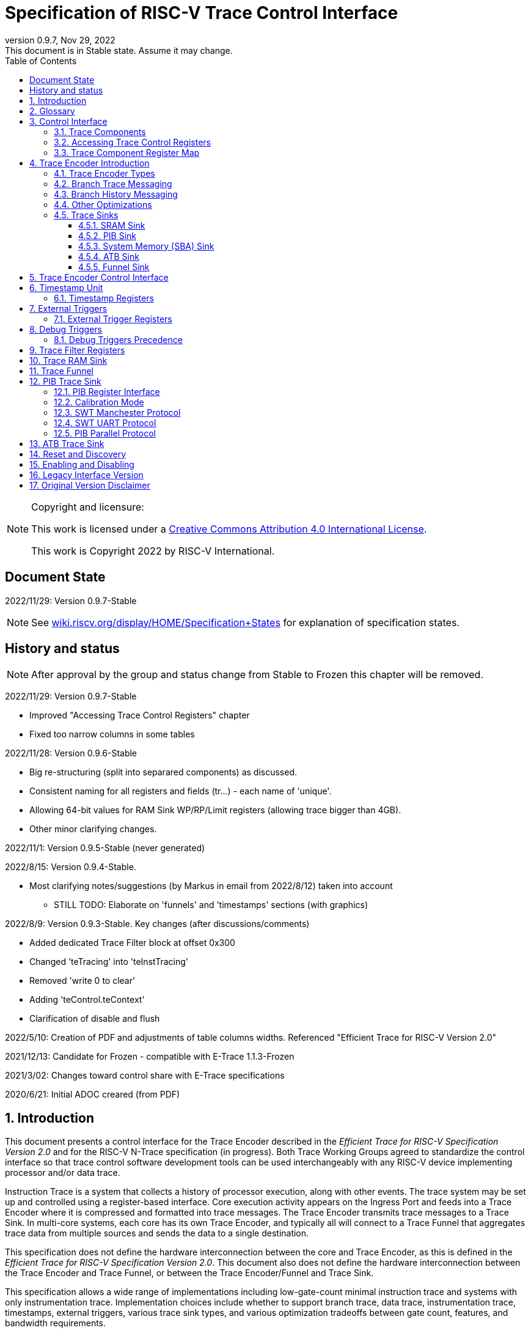 [[header]]
:company: RISC-V
:revdate:  Nov 29, 2022
:revnumber: 0.9.7
:revremark: This document is in Stable state. Assume it may change.
:url-riscv: http://riscv.org
:doctype: book
:preface-title: Preamble
:colophon:
:appendix-caption: Appendix
:title-logo-image: image:docs-resources/images/risc-v_logo.svg[pdfwidth=3.25in,align=center]
// Settings:
:experimental:
:reproducible:
:WaveDromEditorApp: wavedrom-cli
:icons: font
:lang: en
:listing-caption: Listing
:sectnums:
:sectnumlevels: 5
:toclevels: 5
:toc: left
:source-highlighter: pygments
ifdef::backend-pdf[]
:source-highlighter: coderay
endif::[]
:data-uri:
:hide-uri-scheme:
:stem: latexmath
:footnote:
:xrefstyle: short 

= Specification of RISC-V Trace Control Interface

// table of contents
toc::[]

[NOTE]
.Copyright and licensure:
====
This work is licensed under a
link:http://creativecommons.org/licenses/by/4.0/[Creative Commons Attribution 4.0 International License].

This work is Copyright 2022 by RISC-V International.
==== 

[preface]
== Document State

2022/11/29: Version 0.9.7-Stable

NOTE: See https://wiki.riscv.org/display/HOME/Specification+States for explanation of specification states.

[preface]
== History and status

NOTE: After approval by the group and status change from Stable to Frozen this chapter will be removed.

2022/11/29: Version 0.9.7-Stable

* Improved "Accessing Trace Control Registers" chapter
* Fixed too narrow columns in some tables

2022/11/28: Version 0.9.6-Stable

* Big re-structuring (split into separared components) as discussed.
* Consistent naming for all registers and fields (tr...) - each name of 'unique'.
* Allowing 64-bit values for RAM Sink WP/RP/Limit registers (allowing trace bigger than 4GB).
* Other minor clarifying changes.

2022/11/1: Version 0.9.5-Stable (never generated)

2022/8/15: Version 0.9.4-Stable.

* Most clarifying notes/suggestions (by Markus in email from 2022/8/12) taken into account

** STILL TODO: Elaborate on 'funnels' and 'timestamps' sections (with graphics)

2022/8/9: Version 0.9.3-Stable. Key changes (after discussions/comments)

* Added dedicated Trace Filter block at offset 0x300
* Changed 'teTracing' into 'teInstTracing'
* Removed 'write 0 to clear'
* Adding 'teControl.teContext'
* Clarification of disable and flush

2022/5/10: Creation of PDF and adjustments of table columns widths. Referenced "Efficient Trace for RISC-V Version 2.0" 

2021/12/13: Candidate for Frozen - compatible with E-Trace 1.1.3-Frozen

2021/3/02: Changes toward control share with E-Trace specifications

2020/6/21: Initial ADOC creared (from PDF)

== Introduction

This document presents a control interface for the Trace Encoder described in the _Efficient Trace for RISC-V Specification Version 2.0_ and for the RISC-V N-Trace specification (in progress). Both Trace Working Groups agreed to standardize the control interface so that trace control software development tools can be used interchangeably with any RISC-V device implementing processor and/or data trace.

Instruction Trace is a system that collects a history of processor execution, along with other events. The trace system may be set up and controlled using a register-based interface. Core execution activity appears on the Ingress Port and feeds into a Trace Encoder where it is compressed and formatted into trace messages. The Trace Encoder transmits trace messages to a Trace Sink. In multi-core systems, each core has its own Trace Encoder, and typically all will connect to a Trace Funnel that aggregates trace data from multiple sources and sends the data to a single destination.

This specification does not define the hardware interconnection between the core and Trace Encoder, as this is defined in the _Efficient Trace for RISC-V Specification Version 2.0_. This document also does not define the hardware interconnection between the Trace Encoder and Trace Funnel, or between the Trace Encoder/Funnel and Trace Sink.

This specification allows a wide range of implementations including low-gate-count minimal instruction trace and systems with only instrumentation trace. Implementation choices include whether to support branch trace, data trace, instrumentation trace, timestamps, external triggers, various trace sink types, and various optimization tradeoffs between gate count, features, and bandwidth requirements.

== Glossary

*Trace Encoder* - Hardware module that accepts execution information from a core and generates a stream of trace messages/packets.

*Trace Message/Packet* - Depending on protocol different names can be used, but it means the same. It is considered as continous sequence of (usully bytes) describing program and/or data flow.

*Trace Funnel* - Hardware module that combines trace streams from multiple Trace Encoders into a single output stream.

*Trace Sink* - Hardware module that accepts a stream of trace messages and records them in memory or forwards them onward in some format.

*Trace Decoder* - Software program that takes a recorded trace (from Trace Sink) and produces readable execution history.

*WARL* - Write any, read legal. If a non-legal value is written, the writen value must be ignored and register will keep previous, legal value. Used by debugger to determine system capabilities. See Discovery chapter.

*ATB* - Advanced Trace Bus, a protocol described in ARM document IHI0032B.

*PIB* - Pin Interface Block, a parallel or serial off-chip trace port feeding into a trace probe.

== Control Interface

The Trace Control interface consists of a set of 32-bit registers. The control interface can be used to set up and control a trace session, retrieve collected trace, and control any trace system components.

=== Trace Components

This specification defines the following trace components:

//[cols="15%,15%,10%,~",options="header",]
[%autowidth,cols="1,2,3,10"]
|===
|*Component Name* |*Component Type (value=symbol)*|*Base Address (symbol)* |*Description*
|Trace Encoder |0x1=TRCOMP_ENCODER|trBaseEncoder|Accepts execution information from a core (via Trace Ingress Port) and generates a stream of trace messages/packets.
|Trace Funnel |0x8=TRCOMP_FUNNEL|trBaseFunnel|Acccepts several trace message/packet streams and  merges them into single stream of messages/packes.
|Trace RAM Sink |0x9=TRCOMP_RAMSINK|trBaseRamSink|Accepts trace messages/packets and stores them into memory buffer (either dedicated SRAM or System Bus).
|Trace PIB Sink |0xA=TRCOMP_PIBSINK|trBasePibSink|Accepts trace messages/packets and sends them via set of pins (parallel or serial).
|Trace ATB Sink |0xB=TRCOMP_PIBSINK|trBaseAtbSink|Accepts trace messages/packets and sends them to ATB bus in a system.
|===

NOTE: This specification is NOT addressing discovery of base addresses of trace components. These base addresses (trBase... symbols in above table) must be specified as part of trace tool configuration. Connections between different trace components must be also defined. Future version of this specification may allow single base address to be sufficient to access all components in the system.

Each Trace Component is controlled by set of 32-bit registers occupying up to a 4K-byte space. Base address of each trace component must be aligned on 4K boundary.

There is typically one Trace Encoder per hart. A core with multiple harts (i.e., multi-threaded) must generate messages with a field indicating which hart is responsible for that message.

The Trace Funnel allows to combine several trace sources (from Trace Encoders or other Trace Funnels) into one trace stream. 

The Trace Sink (connected to output from Trace Encoder or Trace Funnel) stores trace messages/packets to memory or sends them out of SoC.

=== Accessing Trace Control Registers

The following methods are recommented to access memory mapped Trace Control registers:

* Memory accesses through RISC-V debug module using SBA (System Bus Access) as defined in RISC-V Debug Specification. Using SBA access (via debug module) is essential to make sure that trace registers are accessible while core/hart is running. It allows external debugger to monitor trace status and to control trace captures without stopping the core being traced.

* Through loads and stores performed by one or more harts in the system. Mapping the control interface into physical memory accessible from a hart allows that hart to manage a trace session independently from an external debugger. A hart may act as an internal debugger or may act in cooperation with an external debugger. Two possible use models are collecting crash information in the field and modifying trace collection parameters during execution. If a system has physical memory protection (PMP), a range can be configured to restrict access to the trace system from hart(s).

NOTE: Additional control path(s) may also be implemented, such as extra JTAG registers or devices, a dedicated DMI debug bus or message-passing network. Such an access (which is NOT based on System Bus) may require custom implementation by trace probe vendors as this specification only mandates probe vendors to provide access via SBA commands.

=== Trace Component Register Map

Each  block of 32-bit registers (for each component) has the following layout:

[cols="15%,20%,10%,~",options="header",]
|===
|*Address Offset* |*Register Name* |*Compliance* |*Description*
|0x000 |tr??Control |Required |Main control register for trace component ??
|0x004 |tr??Impl |Required |Trace Implementation information for component ??
|0x008 |tr??Control2 |Optional |Additional controls for component ?? (can be named differently)
|0x00C |tr??Control3 |Optional |Additional controls for component ?? (can be named differently)
|0x010 - 0xFFF |-- |Optional |Additional registers (specific for particular component)
|===

Each component has tr??Impl register (at address offset 0x4) where component version and component type can be identified. This registers allows debug tool to verify provided component base address and potentially adjust tool behaviour by looking at component version.

NOTE: Each component may have different version. Initial version of this specificiation define all components to specify component version 1.

Registers in the 4K range that are not implemented read as 0 and ignore writes.

Most of trace control registers are optional. Some WARL fields may be hard-coded to any value (including 0). It allows different implementations to provide different functionality.

Both N-Trace and E-Trace encoders are controlled by the same set of bits/fields in same registers. As almost every register/field/bit is optional this provides good flexibility in implementation.

*Trace Encoder Registers (trTe..., trTs...)*

[cols="15%,20%,10%,~",options="header",]
|===
|*Address Offset* |*Register Name* |*Compliance* |*Description*
|0x000 |trTeControl |Required |Trace Encoder control register
|0x004 |trTeImpl |Required |Trace Implementation information
|0x008 |trTeInstFeatures |Optional |Extra instruction trace encoder features
|0x00C |-- |Optional |Reserved (for more instruction trace controls)
4+|_Data trace control (trTeData...)_
|0x010 |trTeDataControl |Optional |Data trace control and features
|0x014 - 0x03F |-- |Optional |Reserved for more registers
4+|_Timestamp control (trTs...)_
|0x040 |trTsControl |Optional |Timestamp control register
|0x044 |-- |Optional |Reserved
|0x048 |trTsCounter |Optional |Lower 32 bits of timestamp counter
|0x04C |trTsCounterHigh |Optional |Upper bits of timestamp counter
4+|_Trigger control (trTeTrig...)_
|0x050 |trTeTrigExtInControl |Optional |External Trigger Input control register
|0x054 |trTeTrigExtOutControl |Optional |External Trigger Output control register
|0x058 |trTeTrigDbgControl |Optional |Debug triggers control register
|0x060 - 0x3FF |-- |Optional |Reserved for more registers/sub-components
4+|_Filters & comparators (trTeFilter..., trTeComp...)_
|0x400 - 0x5FF |trTeFilter... |Optional |Trace Encoder Registers
|0x600 - 0x7FF |trTeComp... |Optional |Trace Encoder Comparator Registers
|0x800 - 0xFFF |-- |Optional |Reserved for more registers/sub-components
|===

Examples of possible additional subcomponents in Trace Encoder are:

* PC Sampling
* Instrumentation Trace

*Trace RAM Sink Registers (trRam...)*

[cols="15%,20%,10%,~",options="header",]
|===
|*Address Offset* |*Register Name* |*Compliance* |*Description*
|0x000 |trRamControl |Required |RAM Sink control register
|0x004 |trRamImpl |Required |RAM Sink Implementation information
|0x008 - 0x00F |-- |Optional |Reserved for more control registers
|0x010 |trRamStartLow |Optional |Lower 32 bits of start address of circular trace buffer
|0x014 |trRamStartHigh |Optional |Upper bits of start address of circular trace buffer
|0x018 |trRamLimitLow |Optional |Lower 32 bits of end address of circular trace buffer
|0x01C |trRamLimitHigh |Optional |Upper bits of end address of circular trace buffer
|0x020 |trRamWPLow |Optional |Lower 32 bits of current write location for trace data in circular buffer
|0x024 |trRamWPHigh |Optional |Upper  bits of current write location for trace data in circular buffer
|0x028 |trRamRPLow |Optional |Lower 32 bits of access pointer for trace readback
|0x02C |trRamRPHigh |Optional |Upper bits of access pointer for trace readback
|0x040 |trRamData |Optional |Read/write access to SRAM trace memory (32-bit data)
|0x044 - 0x07F |-- |Optional |Reserved for bigger read buffer
|===

*Trace PIB Sink Registers (trPib...)*

[cols="15%,20%,10%,~",options="header",]
|===
|*Address Offset* |*Register Name* |*Compliance* |*Description*
|0x000 |trPibControl |Required |Trace PIB Sink control register
|0x004 |trPibImpl |Required |Trace PIB Sink Implementation information
|===

*Trace Funnel Sink Registers (trFunnel..., trTs)*

[cols="15%,20%,10%,~",options="header",]
|===
|*Address Offset* |*Register Name* |*Compliance* |*Description*
|0x000 |trFunnelControl |Required |Trace Funnel control register
|0x004 |trFunnelImpl |Required |Trace Funnel Implementation information
4+|_Timestamp control (trTs...)_
|0x040 |trTsControl |Optional |Timestamp control register
|0x044 |-- |Optional |Reserved
|0x048 |trTsCounter |Optional |Lower 32 bits of timestamp counter
|0x04C |trTsCounterHigh |Optional |Upper bits of timestamp counter
|===

*Trace ATB Sink Registers (trAtb...)*

[cols="15%,20%,10%,~",options="header",]
|===
|*Address Offset* |*Register Name* |*Compliance* |*Description*
|0x000 |trAtbControl |Required |Trace ATB Sink control register
|0x004 |trAtbImpl |Required |Trace ATB Sink Implementation information
|===

== Trace Encoder Introduction

This section briefly describes features of the Trace Encoder (TE) as background for understanding some of the control interface register fields.

=== Trace Encoder Types

By monitoring the Ingress Port, the TE determines when a program flow discontinuity has occurred and whether the discontinuity is inferable or non-inferable. An inferable discontinuity is one for which the Trace Decoder can statically determine the destination, such as a direct branch instruction in which the destination or offset is included in the opcode. Non-inferable discontinuities include all other types as interrupt, exception, and indirect jump instructions.

=== Branch Trace Messaging

Branch Trace Messaging is the simplest form of instruction trace. Each program counter discontinuity results in one trace message, either a Direct or Indirect Branch Message. Linear instructions (or sequences of linear instrucions) do not result in any trace messages/packets.

Indirect Branch Messages normally contain a compressed address to reduce bandwidth. The TE emits a Branch With Sync Message containing the complete instruction address under certain conditions. This message type is a variant of the Direct or Indirect Branch Message and includes a full address and a field indicating the reason for the Sync.

=== Branch History Messaging

Both the Efficient Trace for RISC-V (E-Trace) Specification and the Nexus standard define systems of messages intended to improve compression by reporting only whether conditional branches are taken by encoding each branch outcome is encoded in single bit. The destinations of non-inferable jumps and calls are reported as compressed addresses. Much better compression can be achieved, but an Encoder implementation will typically require more hardware.

=== Other Optimizations

Several other optimizations are possible to improve trace compression. These are optional for any Trace Encoder and there should be a way to disable optimizations in case the trace system is used with code that does not follow recommended API rules. Examples of optimizations are a Return-address stack, Branch repetition, Statically-inferable jump, and Branch prediction.

=== Trace Sinks

The Trace Encoder transmits completed messages to a Trace Sink. This specification defines a number of different sink types, all optional, and allows an implementation to define other sink types. A Trace Encoder must have at least one sink attached to it.

NOTE: Trace messages/packets are sequences of bytes. In case of wider sink width, some padding/idle bytes (or additioanl formatting) may be added by particular sink. Nexus format allows any number of idle bytes between messages.

==== SRAM Sink

The Trace Encoder packs trace messages into fixed-width trace words (usually bytes). These are then stored in a RAM, typically located on-chip, in a circular-buffer fashion. When the RAM has filled, the TE may optionally allow trace to be stopped, or it may wrap and overwrite earlier trace.

==== PIB Sink

The Trace Encoder sends trace messages to the PIB Sink. Each message is transmitted off-chip (as sequence of bytes) using a specific protocol described later.

==== System Memory (SBA) Sink

The Trace Encoder packs trace messages into fixed-width trace words. These are then stored in a range of system memory reserved for trace using a DMA-type bus master in a circular-buffer fashion. When the memory range has been filled, the TE may optionally allow trace to be stopped, or it may wrap and overwrite earlier trace. This type of sink may also be used to transmit trace off-chip through, for example, a PCIe or USB port.

==== ATB Sink

The ATB Sink transmits bytes of trace messages as an ATB bus master.

ATB has width, which is either 8 or 32-bit what will well match 'packet=sequence-of-bytes' definition.

==== Funnel Sink

The Trace Encoder sends trace messages to a Trace Funnel. The Funnel aggregates trace from each of its inputs and sends the combined trace stream to its designated Trace Sink, which is one or more of the sink types above.

NOTE: It is assumed, that each input to funnel (trace encoder or another funnel) has unique 'SRC' field defined (this is trTeSrcID field in trTeControl register).

== Trace Encoder Control Interface

Many features of the Trace Encoder are optional. In most cases, optional features are enabled using a WARL (write any, read legal) register field. A debugger can determine if an optional feature is present by writing to the register field and reading back the result.

*Register: trBaseEncoder+0x000 trTeControl: Trace Encoder Control Register (Required)*

[cols="10%,24%,~,8%,8%",options="header",]
|===
|*Bit* |*Field* |*Description* |*RW* |*Reset*
|0 |trTeActive |Primary enable for the TE. When 0, the TE may have clocks gated off or be powered
down, and other register locations may be inaccessible. Hardware may take an arbitrarily long time to process power-up and power-down and will indicate completion when the read value of this bit matches what was written. |RW |0

|1 |trTeEnable |1: TE enabled. Allows trTeInstTracing to turn all tracing on and off. Setting trTeEnable to 0 flushes any queued trace data to sink attached to this encoder. This bit can be set to 1 only by direct write to it.|RW |0

|2 |trTeInstTracing |1: Instruction trace is being generated. Written from tool or controlled by triggers. When trTeInstTracing=1, instruction trace data may be subject to additional filtering in some implementations (additional trTeInstMode settings). |RW |0

|3 |trTeEmpty |Reads as 1 when all generated trace has been emitted. |R |1
|6-4 |trTeInstMode |
Main instruction trace generation mode

0: Instruction trace is disabled

1-2: Reserved for subsets of Branch Trace (for example periodic PC sampling)

3: Generate instruction trace using Branch Trace (each taken branch generate trace)

4-5: Reserved for subset of Branch History Trace

6: Generate non-optimized instruction Branch History Trace (each branch adds single history bit)

7: Generate optimized Instruction Trace (trTeInstFeatures register if present define instruction trace features and optimizations).

|WARL |SD^(1)^
|8-7 |-- |Reserved for futue modes |WARL |SD
|9 |trTeContext |Send Ownership messages to indicate processor context when scontext, mcontext, v, or prv changes and full context information immediately after all Sync messages. |WARL |SD
|10 |-- |Reserved |WARL |SD
|11  |trTeInstTrigEn |1: Allows trTeInstTracing to be set or cleared by trace-on
and trace-off Debug module triggers respectively|WARL |0
|12  |trTeInstStallOrOverflow |Written to 1 by hardware when an overflow message is generated or when the TE requests a core stall. Clears to 0 at TE reset or when trace is enabled (trTeEnable set to 1).|R |0
|13 |trTeInstStallEn |
0: If TE cannot send a message, an overflow is generated when trace is restarted. 

1: If TE cannot send a message, the core is stalled until it can.

|WARL |SD
|14 |trteStopOnWrap |1: Disable trace (trTeInstEnable, trTeDataEnable -> 0) when circular buffer fills for the first time. |WARL |SD

|15 |trTeInhibitSrc |1L Disable source field in trace messages. Unless disabled, a trace source field (of trTeInstFeatures.trTeSrcBits) is added to every trace message to indicate which TE generated each message. If trTeInstFeatures.trTeSrcBits is 0, this bit is not active.

|WARL |SD

|17-16 |trTeSyncMode |Select periodic synchronization mechanism. At least one non-zero mechanism must be implemented.

0: Off

1: Count trace messages/packets

2: Count core clock cycles

3: Count instruction half-words (16-bit)|WARL |SD

|19-18 |Reserved |--|--|0

|23-20 |trTeSyncMax |The maximum interval (in units determined by trTeSyncMode) between synchronization messages/packets. Generate synchronization when count reaches 2^(trTeSyncMax + 4). If synchronization packet is generated from another reason internal counter should be reset.|WARL |SD

|26-24 |trTeFormat a|
Trace recording format

0: Format defined by Efficient Trace for RISC-V (E-Trace) Specification

1: Nexus messages with 6 MDO + 2 MSEO bits

2-6: Reserved for future formats

7: Vendor-specific format

|WARL |SD
|31-28 |trVer0Marker |
This field is read only and reads as 0. Older trace control software will report an error as this field was used to report type of sink and 0 was not allowed.
|R |0
|===

____
SD^(1)^ = System-Dependent, but these fields should always have same values at reset (teActive=0)
____


*Register: trBaseEncoder+0x004 trTeImpl: Trace Encoder Implementation Register (Required)*

[cols="10%,24%,~,8%,8%",options="header",]
|===
|*Bit* |*Field* |*Description* |*RW* |*Reset*
|3-0 |trTeVersion |Trace Encoder Version. Value 1 means module is compliant with this document. Value 0 means legacy version - see 'Legacy Interface Version' chapter at the end. |R | 1

|7-4 |trTeCompType |Trace component type (Trace Encoder) |R |0x1
|===

*Register: trBaseEncoder+0x008 trTeInstFeatures: Trace Instruction Features Register*

[cols="10%,24%,~,8%,8%",options="header",]
|===
|*Bit* |*Field* |*Description* |*RW* |*Reset*

|0 |teInstNoAddrDiff|Do not send differential addresses when set (always full address is sent)|WARL|0

|1 |teInstNoTrapAddr|When set, do not sent trap handler address in trap packets|WARL|0

|2 |teInstEnSequentialJump|Treat sequentially inferrable jumps as inferable PC discontinuities when set.|WARL|0

|3 |teInstEnCallStack|Treat returns as inferable PC discontinuities when returning from recent call on stack.|WARL|0

|4 |teInstEnBranchPrediction|Branch predictor enabled when set.|WARL|0

|5 |teInstEnJumpTargetCache|Jump target cache enabled when set.|WARL|0

|23-16 |trTeSrcID |This TE's source ID. If trTeSrcBits>0 and trace source is not disabled by trTeInhibitSrc, then messages will all include a trace source field of trTeSrcBits bits. Messages from this TE will use this value as trace source field. May be fixed or variable.|WARL |SD

|27-24 |trTeSrcBits |The number of bits in the trace source field, unless disabled by trTeInhibitSrc. May be fixed or variable. |WARL |SD

|===


*Register: trBaseEncoder+0x010 trDataControl: Data Trace Control Register (for encoders supporting data trace)*

[cols="10%,24%,~,8%,8%",options="header",]
|===
|*Bit* |*Field* |*Description* |*RW* |*Reset*

|0 |teDataImplemented|Read as 1 if data trace is implemented.|R|SD
|1 |teDataEnable|Main enable for data trace.|WARL|SD
|2 |teDataTracing |1=Data trace is being generated. Written from tool or controlled by triggers. When trDataTracing=1, data trace  may be subject to additional filtering in some implementations.|WARL |SD
|3 |teDataTrigEnable|Global enable/disable for data trace triggers|WARL |0
|4 |teDataStallDelta|Set to 1 if data trace caused stall since last read. It is clear on read.|R|0
|5 |teDataStallEnable|Stall execution if data trace message cannot be generated.|WARL|0
|6 |teDataDropDelta|Set to 1 if data trace was dropeed since last read. It is clear on read.|R|0
|7 |teDataDropEnable|Allow dropping data trace to avoid instruction trace overflows. Seting this bit will not guarantee that instuction trace overflows will not happen.|WARL|0
|15-8||Reserved for additional data trace control/status bits.|--|--
|16 |teDataNoValue|Omit data values from data trace packets when set.|WARL|SD
|18-17 |teDataAddressMode|'00':Omit data address from data trace packets. '01': Compress data addresses in XOR mode (only LSB bits changed), '10': Compress data addresses in differental mode (+-N offset),'11': reserved or automatic mode.|WARL|SD
|===

== Timestamp Unit

Timestamp Unit is an optional sub-component present in either Trace Encode or Trace Funnel. An implementation may choose from several types of timestamp units: 

* *Internal System* - fixed clock in a system (such as bus clock) is used to increment the timestamp counter
* *Internal Core* - core clock is used to increment the timestamp counter (only applicable to Trace Encoders)
* *Shared* - shares timestamp with another Trace Encoder or Trace Funnel
* *External* - accepts a binary timestamp value from an outside source such as ARM CoreSight(TM) trace

Implementations may have no timestamp, one timestamp type, or more than one type. The WARL field trTsType is used to determine the system capability and to set the desired type.

The width of the timestamp is implementation-dependent, typically 40 or 48 bits (40 bit timestamp will overflow every 4.7 minutes assuming 1GHz timestamp clock).

In a system with Funnels, typically all the Funnels are built with a Timestamp Unit. The top-level Funnel is the source of the timestamp (Internal System or External) and all the Encoders and other Funnels have Shared timestamp. To perform the forwarding function, the mid-level Funnels must be programmed with tfActive=1 (which is natural as all trace messages must pass through that funnel).

An Internal Timestamp Unit may include a prescale divider, which can extend the range of a narrower timestamp and uses less power but has less resolution.

In a system with an Internal Core timestamp counter (implemented in Trace Encoder associated with a core), it may be desirable to stop the counter when the hart is halted by a debugger. An optional control bit is provided for this purpose, but it may or may not be implemented.

=== Timestamp Registers

*Register: trBaseEncoder/Funnel+0x040 trTsControl: Timestamp Control Register (Optional)*

[cols="10%,24%,~,8%,8%",options="header",]
|===
|*Bit* |*Field* |*Description* |*RW* |*Reset*
|0 |trTsActive |Primary reset/enable for timestamp unit |RW |0
|1 |trTsCount |Internal timestamp only. 1=counter runs, 0=counter stopped |RW |0
|2 |trTsReset |Internal timestamp only. Write 1 to reset the timestamp counter |W1 |0
|3 |trTsRunInDebug |Internal Core timestamp only. 1=counter runs when hart is halted (in debug mode), 0=stopped |WARL |0
|6-4 |trTsType a|
Type of Timestamp unit

0: None

1: External

2: Internal System

3: Internal Core

4: Shared

5-7: Vendor-specific type

|WARL |SD
|9-8 |trTsPrescale |Internal timestamp only. Prescale timestamp clock by 2^2n (1, 4, 16, 64). |WARL |0
|15 | trTsEnable |Global enable for timestamps (for Trace Encoder only). |WARL |0
|23-16 | |System-dependent fields to control what message types include timestamps. |WARL |0
|31-24 |trTsWidth |Width of timestamp in bits |R |SD
|===

*Register: trBaseEncoder/Funnel+0x048 trTsCounterLow: Timestamp Lower Bits (Optional)*

[cols="10%,24%,~,8%,8%",options="header",]
|===
|*Bit* |*Field* |*Description* |*RW* |*Reset*
|31-0 |trTsCounterLow |Lower 32 bits of timestamp counter. |R |0
|===

*Register: trBaseEncoder/Funnel+0x04C trTsCounterHigh: Timestamp Upper Bits (Optional)*

[cols="10%,24%,~,8%,8%",options="header",]
|===
|*Bit* |*Field* |*Description* |*RW* |*Reset*
|31-0 |trTsCounterHigh |Upper bits of timestamp counter, zero-extended. |R |0
|===

== External Triggers

The TE may be configured with up to 8 external trigger inputs for controlling trace. These are in addition to the external triggers present in the Debug Module when Halt Groups are implemented. The specific hardware signals comprising an external trigger are implementation-dependent.

External Trigger Outputs may also be present. A trigger out may be generated by trace starting, trace stopping, a watchpoint, or by other system-specific events.

=== External Trigger Registers

*Register: trBaseEncoder+0x050 trTeTrigExtInControl: External Trigger Input Control Register (Optional)*

[cols="10%,24%,~,8%,8%",options="header",]
|===
|*Bit* |*Field* |*Description* |*RW* |*Reset*
|3-0 |trTeTrigExtInAction0 a|
Select action to perform when external trigger input 0 fires. If external trigger input 0 does not exist, then its action is fixed at 0.

0: No action

1: Reserved

2: Start trace (teInstTracing -> 1)

3: Stop trace (teInstTracing -> 0)

4: Record Program Trace Sync message

5-15: reserved

|WARL |0
|31-4 |trTeTrigExtInAction__n__ |Select actions for external triggers 1 through 7. If an external trigger input does not exist, then its action is fixed at 0. |WARL |0
|===

*Register: trBaseEncoder+0x054 trTeTrigExtOutControl: External Trigger Output Control Register (Optional)*

[cols="10%,24%,~,8%,8%",options="header",]
|===
|*Bit* |*Field* |*Description* |*RW* |*Reset*
|3-0 |trTeTrigExtOutEvent0 a|
Bitmap to select which event(s) cause external trigger 0 output to fire. If external trigger output 0 does not exist, then all bits are fixed at 0. Bits 2 and 3 may be fixed at 0 if the corresponding feature is not implemented.

0: Start trace (teInstTracing 0 -> 1)

1: Stop trace (teInstTracing 1 -> 0)

2-3: Vendor-specific event (optional)

|WARL |0
|31-4 |trTeTrigExtOutEvent__n__ |Select events for external trigger outputs 1 through 7. If an external trigger output does not exist, then its event bits are fixed at 0 |WARL |0
|===

== Debug Triggers

Debug triggers are signals from the core that a trigger (breakpoint or watchpoint) was hit, but the action associated with that trigger is a trace-related action. Action identifiers 2-5 are reserved for trace actions in the RISC-V Debug Spec, where triggers are defined. Actions 2-4 are defined by the Efficient Trace for RISC-V (E-Trace) Specification. The desired action is written to the action field of the Match Control mcontrol CSR (0x7a1). Not all cores support trace actions; the debugger should read back mcontrol CSR after setting one of these actions to verify that the option exists.

[cols="20%,~",options="header",]
|===
|*Action (from debug spec)* |*Effect*
|0 |Breakpoint exception
|1 |Debug exception
|2 |Start trace (trTeInstTracing -> 1)
|3 |Stop trace (teTeInstTracing -> 0)
|4 |Record Program Trace Sync message
|5 |Optional vendor-specific action
|===

If there are vendor-specific features that require control, the trtrTeTrigDbgControl register is used. 

*Register: trBaseEncoder+0x058 trTeTrigDbgControl: Debug Trigger Control Register*

[cols="10%,24%,~,8%,8%",options="header",]
|===
|*Bit* |*Field* |*Description* |*RW* |*Reset*
|31-0 |-- |Vendor-specific trigger setup |WARL |0
|===

=== Debug Triggers Precedence

It is implementation-dependent what happens when debug triggers or external triggers with conflicting actions occur simultaneously or if debug triggers or external triggers occur too frequently to process.

== Trace Filter Registers

All registers with offsets 0x400 .. 0x7FC are reserved for additional trace encoder filtering options (context, addresses, modes etc.).

Specifications for different trace encoders should define registers in this range.

*N-Trace:*    Only Debug Trigger based filtering is defined in this version.

*E-Trace:*    Additional trace filtering as defined by register map defined below. Provision is made for upto 16 filters and 8 comparators, indexed by _i_ and _j_ respectively (_i_ is in the range 0 - 15; _j_ is in the range 0 - 7).

[cols="15%,20%,14%,~",options="header",]
|===
|*Address Offset*   |*Trace Encoder*  |*Compliance* |*Description*
|0x400 + 0x20*__i__ |trTeFilter__i__Control |Optional |Filter _i_ control
|0x404 + 0x20*__i__ |trTeFilter__i__MatchInst |Optional |Filter _i_ instruction match control
|0x408 + 0x20*__i__ |trTeFilter__i__MatchEcause |Optional |Filter _i_ Ecause match control
|0x40C + 0x20*__i__ |- | Optional |reserved
|0x410 + 0x20*__i__ |trTeFilter__i__MatchValueImpdef |Optional |Filter _i_ impdef value
|0x414 + 0x20*__i__ |trTeFilter__i__MatchMaskImpdef |Optional |Filter _i_ impdef mask
|0x418 + 0x20*__i__ |trTeFilter__i__MatchData |Optional |Filter _i_ Data trace match control
|0x41C + 0x20*__i__ |- |Optional |reserved
|| | |
|0x600 + 0x20*__j__ |trTeComp__j__Control |Optional |Comparator _j_ control
|0x604 + 0x20*__j__ |- |Optional |reserved
|0x608 + 0x20*__j__ |- |Optional |reserved
|0x60c + 0x20*__j__ |- |Optional |reserved
|0x610 + 0x20*__j__ |trTeComp__j__PmatchLow |Optional |Comparator _j_ primary match (bits 31:0)
|0x614 + 0x20*__j__ |trTeComp__j__PmatchHigh |Optional |Comparator _j_ primary match (bits 63:32)
|0x618 + 0x20*__j__ |trTeComp__j__SmatchLow |Optional |Comparator _j_ secondary match (bits 31:0)
|0x61C + 0x20*__j__ |trTeComp__j__SmatchHigh |Optional |Comparator _j_ secondary match (bits 63:32)

|===

*Register: trBaseEncoder+0x400 + 0x20__i__ trTeFilter__i__Control : Filter _i_ Control Register*
[cols="10%,24%,~,8%,8%",options="header",]
|===
|*Bit* |*Field* |*Description* |*RW* |*Reset*
|0     |trTeFilterEnable | Overall filter enable | WARL | 0 
|1     |trTeFilterMatchPrivilege | 
When set, match privilege levels specified by trTeFilter__i__MatchInstControl.teMatchChoicePrivilege.
| WARL | 0
|2     |trTeFilterMatchEcause | 
When set, start matching from exception cause codes specified by trTeFilter__i__MatchChoiceEcause.teMatchChoiceEcause, and
stop matching upon return from the 1st matching exception.
| WARL | 0
|3     |trTeFilterMatchInt | 
When set, start matching from a trap with the interrupt level codes specified by 
trTeFilter__i__MatchInstControl.teMatchValueInterrupt, and stop matching upon return from the 1st matching trap.
| WARL | 0
|4     |trTeFilterMatchComp1 | 
When set, the output of the comparator selected by trTeFilterMatchComp1 must be high in order for the filter to match.
| WARL | 0
|7-5   | trTeFilterComp1 |
Specifies the comparator unit to use for the 1st comparison.
| WARL | SD
|8     |trTeFilterMatchComp2 | 
When set, the output of the comparator selected by trTeFilterMatchComp2 must be high in order for the filter to match.
| WARL | 0
|11-9  | trTeFilterComp2 |
Specifies the comparator unit to use for the 2nd comparison.
| WARL | SD
|12    |trTeFilterMatchComp3 | 
When set, the output of the comparator selected by trTeFilterMatchComp3 must be high in order for the filter to match.
| WARL | 0
|15-13 | trTeFilterComp3 |
Specifies the comparator unit to use for the 3rd comparison.
| WARL | SD
|16    |trTeFilterMatchImpdef | 
When set, match *impdef* values as specified by trTeFilter__i__MatchValueImpdef.teMatchValueImpdef and 
trTeFilter__i__MatchValueImpdef.teMatchMaskImpdef.
| WARL | 0
|23-17 | reserved||0|0
|24    |trTeFilterMatchDtype | 
When set, match *dtype* values as specified by trTeFilter__i__MatchDataControl.teMatchChoiceDtype.
| WARL | 0
|25    |trTeFilterMatchDsize | 
When set, match *dsize* values as specified by trTeFilter__i__MatchDataControl.teMatchChoiceDsize.
| WARL | 0
|31-26 | reserved||0|0
|===

*Register: trBaseEncoder+0x404 + 0x20__i__ trTeFilter__i__MatchInst : Filter _i_ Instruction Match Control Register*
[cols="10%,24%,~,8%,8%",options="header",]
|===
|*Bit* |*Field* |*Description* |*RW* |*Reset*
|7-0   |trTeFilterMatchChoicePrivilege | 
When trTeFilter__i__Control.trTeFilterMatchPrivilege is set, match all privilege
levels for which the corresponding bit is set. For example, if bit N is 1, then match if the *priv* value is N
| WARL | SD 
|8     |trTeFilterMatchValueInterrupt |
When trTeFilter__i__Control.trTeFilterMatchInterrupt is set, match *itype* of 2 or 1 depending on whether this bit is 1 or 0
respectively.
| WARL | SD 
|31-9 | reserved||0|0
|===

*Register: trBaseEncoder+0x408 + 0x20__i__ trTeFilter__i__MatchEcause : Filter _i_ Ecause Match Control Register*
[cols="10%,24%,~,8%,8%",options="header",]
|===
|*Bit* |*Field* |*Description* |*RW* |*Reset*
|31-0   |trTeFilterMatchChoiceEcause | 
When trTeFilter__i__Control.trTeFilterMatchEcause is set, match all excepion causes for which the corresponding bit is set. For
example, if bit N is 1, then match if the *ecause* is N.
| WARL | SD 
|===

*Register: trBaseEncoder+0x410 + 0x20__i__ trTeFilter__i__MatchValueImpdef : Filter _i_ Impdef Match Value Register*
[cols="10%,24%,~,8%,8%",options="header",]
|===
|*Bit* |*Field* |*Description* |*RW* |*Reset*
|31-0   |trTeFilterMatchValueImpdef | 
When trTeFilter__i__Control.trTeFilterMatchimpdef is set, match if
(*impdef* & trTeFilterMatchMaskImpdef) ==
(trTeFilterMatchValueImpdef & trTeFilterMatchMaskImpdef.
| WARL | SD 
|===

*Register: trBaseEncoder+0x414 + 0x20__i__ trTeFilter__i__MatchMaskImpdef : Filter _i_ Impdef Match Mask Register*
[cols="10%,24%,~,8%,8%",options="header",]
|===
|*Bit* |*Field* |*Description* |*RW* |*Reset*
|31-0   |trTeFilterMatchMaskImpdef | 
When trTeFilter__i__Control.trTeFilterMatchimpdef is set, match if
(*impdef* & trTeFilterMatchMaskImpdef) ==
(trTeFilterMatchValueImpdef & trTeFilterMatchMaskImpdef.
| WARL | SD 
|===

*Register: trBaseEncoder+0x418 + 0x20__i__ trTeFilter__i__MatchData : Filter _i_ Data Match Control Register*
[cols="10%,24%,~,8%,8%",options="header",]
|===
|*Bit* |*Field* |*Description* |*RW* |*Reset*
|15-0   |trTeFilterMatchChoiceDtype | 
When trTeFilter__i__Control.trTeFilterMatchDtype is set, match all data access types
for which the corresponding bit is set. For example, if bit N is 1, then match if the *dtype* value is N.
| WARL | SD 
|23-16  |trTeFilterMatchChoiceDsize |
When trTeFilter__i__Control.trTeFilterMatchDsize is set, match all data access sizes
for which the corresponding bit is set. For example, if bit N is 1, then match if the *dsize* value is N.
| WARL | SD 
|31-24 | reserved||0|0
|===

*Register: trBaseEncoder+0x600 + 0x20__j__ trTeComp__j__Control : comparator _j_ Control Register*
[cols="10%,24%,~,8%,8%",options="header",]
|===
|*Bit* |*Field* |*Description* |*RW* |*Reset*
|1-0   |trTeCompPInput | 
Determines which input to compare against the primary comparator. 

0: *iaddr*

1: *context*

2: *tval*

3: *daddr*

| WARL | SD 
|3-2   |trTeCompSInput | Determines which input to compare against the secondary comparator.  Same encoding as trTeCompPInput. |WARL |SD
|6-4   |trTeCompPFunction |
Selects the primary comparator function.  Primary result is true if input selected via trTeCompPInput is:

0: equal to trTeCompPMatch

1: not equal to trTeCompPMatch

2: less than to trTeCompPMatch

3: less than or equal to trTeCompPMatch

4: greater than to trTeCompPMatch

5: greater than or equal to trTeCompPMatch

6: Result always false (input ignored).  Prime latch to 1 if trTeCompMatchMode is 3

7: Result always true (input ignored)
| WARL | SD
|7     | reserved||0|0
|10-8   |trTeCompSFunction |
Selects the secondary comparator function.  Secondary result is true if input selected via trTeCompSInput is:
0: equal to trTeCompSMatch

1: not equal to trTeCompSMatch

2: less than to trTeCompSMatch

3: less than or equal to trTeCompSMatch

4: greater than to trTeCompSMatch

5: greater than or equal to trTeCompSMatch

6: Result always true (input ignored).  Use trTeCompSMatch as a mask for trTeCompPMatch

7: Result always true (input ignored)
| WARL | SD
|11     | reserved||0|0
|13-12   |trTeCompMatchMode |
Selects the match condition used to assert the overal comparator output

0: primary result true

1: primary and secondary result both true: (P && S)

2: Either primary or secondary result does not match: !(P && S)

3: Set when primary result is true and continue to assert
until instruction after secondary result is true

| WARL | SD
|14   |trTeCompPNotify | 
Generate a trace packet explicitly reporting the address
of the final instruction in a block that causes a
primary match (requires trTeCompPInput to be 0). This is also
known as a watchpoint.
|WARL |SD
|15   |trTeCompSNotify | 
Generate a trace packet explicitly reporting the address
of the final instruction in a block that causes a
secondary match (requires trTeCompSInput to be 0). This is also
known as a watchpoint.
|WARL |SD
|===

*Register: trBaseEncoder+0x610 + 0x20__j__ trTeComp__j__PMatchLo : comparator _j_ Primary match (low) Register*
[cols="10%,24%,~,8%,8%",options="header",]
|===
|*Bit* |*Field* |*Description* |*RW* |*Reset*
|31-0   |trTeCompPMatchLow | 
The match value for the primary comparator (bits 31:0).
| WARL | SD 
|===

*Register: trBaseEncoder+0x614 + 0x20__j__ trTeComp__j__PMatchHi : comparator _j_ Primary match (high) Register*
[cols="10%,24%,~,8%,8%",options="header",]
|===
|*Bit* |*Field* |*Description* |*RW* |*Reset*
|31-0   |trTeCompPMatchHigh | 
The match value for the primary comparator (bits 63:32).
| WARL | SD 
|===

*Register: trBaseEncoder+0x618 + 0x20__j__ trTeComp__j__SMatchLo : comparator _j_ Secondary match (low) Register*
[cols="10%,24%,~,8%,8%",options="header",]
|===
|*Bit* |*Field* |*Description* |*RW* |*Reset*
|31-0   |trTeCompSMatchLow | 
The match value for the secondary comparator (bits 31:0).
| WARL | SD 
|===

*Register: trBaseEncoder+0x61C + 0x20__j__ trTeComp__j__SMatchHi : comparator _j_ Secondary match (high) Register*
[cols="10%,24%,~,8%,8%",options="header",]
|===
|*Bit* |*Field* |*Description* |*RW* |*Reset*
|31-0   |trTeCompSMatchHigh | 
The match value for the secondary comparator (bits 63:32).
| WARL | SD 
|===

== Trace RAM Sink

Registers defined in this chapter are applicable to both SRAM and SBA sinks. SRAM sink type is using dedicated memory, while SBA type is accessign memory via system bus (care should be taken to not overwrite application code or data - it is usually done by reserving part of system memory for trace). Dedicated SRAM memory must be read via dedicated register, while SBA memory should be read as any other memory on system bus.

Trace data is placed in memory in LSB order (first byte of trace packet/data is placed on LSB). For N-trace packets, MSEO bits are placed on LSB bits of each byte.

Be aware that in case trace memory wraps around some protocols may require additional synchronization data - it is usually done by periodically generating sequence of bytes which cannot be part of any valid packet. N-Trace protocol does not require it as it is self-synchronizing - last byte of each message/packet is specially marked.

*Register: trBaseRam+0x000 trRamControl: Trace RAM Sink Control Register*

[cols="8%,24%,~,8%,10%",options="header",]
|===
|*Bit* |*Field* |*Description* |*RW* |*Reset*
|0 |trRamActive |Primary enable for Trace RAM Sink. When 0, the Trace RAM Sink may have clocks gated off or be powered
down, and other register locations may be inaccessible. Hardware may take an arbitrarily long time to process power-up and power-down and will indicate completion when the read value of this bit matches what was written. |RW |0
|1 |trRamEnable |1=Trace RAM Sink enabled. Setting trRamEnable to 0 flushes any queued trace data to output.|RW |0
|2 |Reserved |--|--|0
|3 |trRamEmpty |Reads 1 when Trace RAM Sink internal buffers are empty |R |1
|===

*Register: trBaseRamSink+0x004 trRamImpl: Trace RAM Sink Implementation Register*

[cols="8%,24%,~,8%,10%",options="header",]
|===
|*Bit* |*Field* |*Description* |*RW* |*Reset*
|3-0 |trRamVersion |Trace RAM Sink Component Version. Value 1 means module is compliant with this document. |R | 1
|7-4 |trRamCompType |Trace RAM Sink Component Type (Trace RAM Sink) |R | 0x9(0b1001)
|===

*Register: trBaseRamSink+0x010 trRamStartLow: Trace RAM Sink Start Register (Optional)*

For busses with address larger than 32-bit, corresponding 'High' register define MSB part of larger address. 

NOTE: FUTURE: Another extension should deal with signalling (and clearing ...) RAM access errors (especially important for System Bus). Maybe we should have a bit in 'WP' register (where we have 'teWrap' already) as this register must be read by decoder anyway.

[cols="10%,24%,~,8%,8%",options="header",]
|===
|*Bit* |*Field* |*Description* |*RW* |*Reset*
|1-0 |--|Always 0 (two LSB of 32-bit address)|R|0
|31-2 |trRamStartLow |Byte address of start of trace sink circular buffer. It is always aligned on 32-bit/4-byte boundary. This register may not be implemented if the sink type doesn't require an address. An SRAM sink will usually have trRamStartLow fixed at 0. |WARL |Undef or fixed to 0
|===

*Register: trBaseRamSink+0x014 trRamStartHigh: Trace RAM Sink Start High Bits Register (Optional)*

[cols="10%,24%,~,8%,8%",options="header",]
|===
|*Bit* |*Field* |*Description* |*RW* |*Reset*
|31-0 |trRamStartHigh |High order bits (63:32) of trRamStart registeer. |WARL |Undef
|===

*Register: trBaseRamSink+0x018 trRamLimitLow: Trace RAM Sink Limit Register (Optional)*

[cols="10%,24%,~,8%,8%",options="header",]
|===
|*Bit* |*Field* |*Description* |*RW* |*Reset*
|1-0 |--|Always 0 (two LSB of 32-bit address)|R|0
|31-2 |trRamLimit |Highest absolute 32-bit part of address of trace circular buffer. The trRamWP register is reset to trRamStart after a trace word has been written to this address. This register may not be present if the sink type doesn't require a limit address. |WARL |Undef
|===

*Register: trBaseRamSink+0x01C trRamLimitHigh: Trace RAM Sink Limit High Bits Register (Optional)*

[cols="10%,24%,~,8%,8%",options="header",]
|===
|*Bit* |*Field* |*Description* |*RW* |*Reset*
|31-0 |trRamStartHigh |High order bits (63:32) of trRamLimit register. |WARL |Undef
|===

*Register: trBaseRamSink+0x020 trRamWPLow: Trace RAM Sink Write Pointer Register (Optional)*

[cols="10%,24%,~,8%,8%",options="header",]
|===
|*Bit* |*Field* |*Description* |*RW* |*Reset*
|0 |teWrap |Set to 1 by hardware when trRamWP wraps. It is only set to 0 if trRamWp is written|WARL |0
|1 |--|Always 0 (bit B1 of 32-bit address)|R|0
|32-2 |trRamWP |Absolute 32-bit part of address in trace sink memory where next trace message will be written. Fixed to natural boundary. After a trace word write occurs while trRamWP=trRamLimit, trRamWP is set to trRamStart. This register may not be present if no sinks require it. |WARL |Undef
|===

*Register: trBaseRamSink+0x024 trRamWPHigh: Trace RAM Sink Write Pointer High Bits Register (Optional)*

[cols="10%,24%,~,8%,8%",options="header",]
|===
|*Bit* |*Field* |*Description* |*RW* |*Reset*
|31-0 |trRamStartHigh |High order bits (63:32) of trRamWP register.|WARL |Undef
|===

*Register: trBaseRamSink+0x020 trRamRP: Trace RAM Sink Access Pointer Register (Optional)*

[cols="10%,24%,~,8%,8%",options="header",]
|===
|*Bit* |*Field* |*Description* |*RW* |*Reset*
|N-2 |trRamRP |Absolute 32-bit part of address in trace circular memory buffer visible through trRamData. Auto-increments (with wrap around) following an access to trRamData. Required for SRAM sink and optional for all other sink types. |WARL |0
|===

*Register: trBaseRamSink+0x024 trRamData: Trace RAM Sink Data Register (Optional)*

[cols="10%,24%,~,8%,8%",options="header",]
|===
|*Bit* |*Field* |*Description* |*RW* |*Reset*
|31-0 |trRamData |Read (and optional write) value for trace sink memory access. SRAM is always accessed by 32-bit words through this path regardless of the actual width of the sink memory. Required for SRAM Sink and optional for other sink types. |R or RW |SD
|===

Implementations when trace buffer in system memory will be bigger than 4GB is desired will be unlikely. 

NOTE: FUTURE: Add 64-bit extensions as 32 MSB bits of size (reading 3 times is needed to be certain about 64-bit value). In order to relieve trace software to read 3 times always, there should be a field/bit saying if RAM size over 32-bit is implemented. It may be also WARL field, which must be set to '1' in order to allow 64-bit size. In most cases, it will never be settable (as 4GB of RAM for trace is rare requirement)

== Trace Funnel

The Trace Funnel combines messages from multiple sources into a single trace stream. It is implementation-dependent how many incoming messages are accepted per cycle and in what order.

*Register: trBaseFunnel+0x000 trFunnelControl: Trace Funnel Control Register*

[cols="8%,24%,~,8%,10%",options="header",]
|===
|*Bit* |*Field* |*Description* |*RW* |*Reset*
|0 |trFunnelActive |Primary enable for trace funnel. When 0, the Trace Funnel may have clocks gated off or be powered
down, and other register locations may be inaccessible. Hardware may take an arbitrarily long time to process power-up and power-down and will indicate completion when the read value of this bit matches what was written. |RW |0
|1 |trFunnelEnable |1=Trace Funnel enabled. Setting trFunnelEnable to 0 flushes any queued trace data to output.|RW |0
|2 |Reserved |--|--|0
|3 |trFunnelEmpty |Reads 1 when Trace Funnel internal buffers are empty |R |1
|===

*Register: trBaseFunnel+0x004 trFunnelImpl: Trace Funnel Implementation Register*

[cols="8%,24%,~,8%,10%",options="header",]
|===
|*Bit* |*Field* |*Description* |*RW* |*Reset*
|3-0 |trFunnelVersion |Trace Funnel Component Version. Value 1 means module is compliant with this document. |R | 1
|7-4 |trFunnelCompType |Trace Funnel Component Type (Trace Funnel) |R | 0x8(0b1000)
|===

NOTE: In the future Trace Funnel should be extended to see to allow checking what Trace Encoders (or other Trace Funnels) are connected to particular funnel (settable bit in Trace Encoder/Funnel register connected to readable bit in Trace Funnel register).

== PIB Trace Sink

Trace data may be sent to chip pins through an interface called the Pin Interface Block (PIB). This interface typically operates at a few hundred MHz and can sometimes be higher with careful constraints and board layout or by using LVDS or other high-speed signal protocol. PIB may consist of just one signal and in this configuration may be called SWT (Serial-Wire Trace). Alternative configurations include a trace reference clock (tref) and  1/2/4/8/16 parallel trace data signals (tdata) timed to that reference. WARL register fields are used to determine specific PIB capabilities.

The modes and behavior described here are intended to be compatible with trace probes available in the market.

NOTE: This chapter is using term 'tref' as trace reference clock and 'tdata' as trace data signals. These corresponds to pins TRC_CLK and TRC_DATA pins on trace connector.

=== PIB Register Interface

*Register: trBasePib+0x000 trPibControl: PIB Sink Control Register (Optional)*

[cols="10%,16%,~,8%,16%",options="header",]
|===
|*Bit* |*Field* |*Description* |*RW* |*Reset*
|0 |trPibActive |Primary enable/reset for PIB Sink block |RW |0
|1 |trPibEnable |
0=PIB does not accept input but holds output(s) at idle state defined by pibMode.

1=Enable PIB to generate output

|RW |0
|2 |Reserved |--|--|0
|3 |trPibEmpty |Reads 1 when PIB internal buffers are empty |R |1
|7-4 |trPibMode |Select mode for output pins. |WARL |0 (PIB is off)
|8 |trPibRefCenter |In parallel modes, adjust tref timing to center of bit period. This can be set only if pibMode selects one of the parallel protocols. Optional. |WARL |SD
|9 |trPibCalibrate |Set this to 1 to generate a repeating calibration pattern to help tune a probe's signal delays, bit rate, etc. The calibration pattern is described below. Optional. |WARL |0
|31-16 |trPibDivider |Timebase selection for the PIB module. The input clock is divided by pibDivider+1. PIB data is sent at either this divided rate or 1/2 of this rate, depending on pibMode. Width is implementation-dependent. |WARL |SD (safe setting for particular SoC)
|===

Software can determine what modes are available by attempting to write each mode setting to the WARL field pibControl.pibMode and reading back to see if the value was accepted.

[cols=",,,",options="header",]
|===
|*Mode* |*trPibMode* |*trPibRefCenter* |*Bit rate*
|Off |0 |X |--
|SWT Manchester |4 |X |1/2
|SWT UART |5 |X |1
|tref + 1 tdata |8 |0 |1
|tref + 2 tdata |9 |0 |1
|tref + 4 tdata |10 |0 |1
|tref + 8 tdata |11 |0 |1
|tref + 16 tdata |12 |0 |1
|tref + 1 tdata |8 |1 |1/2
|tref + 2 tdata |9 |1 |1/2
|tref + 4 tdata |10 |1 |1/2
|tref + 8 tdata |11 |1 |1/2
|tref + 16 tdata |12 |1 |1/2

|===

*Register: trBasePib+0x004 trPibImpl: Trace PIB Implementation Register*

[cols="8%,24%,~,8%,10%",options="header",]
|===
|*Bit* |*Field* |*Description* |*RW* |*Reset*
|3-0 |trPibVersion |Trace PIB Component Version. Value 1 means module is compliant with this document. |R | 1
|7-4 |trPibCompType |Trace PIB Component Type (PIB Sink) |R | 0xA(0b1010)
|===

Since the PIB supports many different modes, it is necessary to follow a particular programming sequence:

* Activate the PIB by setting trPibActive.
* Set the trPibMode, trPibDivider, trPibRefCenter, and trPibCalibrate fields. This will set the tdata outputs to the quiescent state (whether that is high or low depends on trPibMode) and start tref running.
* Activate the receiving device, such as a trace probe.  Allow time for PLL to sync up, if using a PLL with a parallel PIB mode.
* Set trPibEnable.  This enables the PIB to generate output either immediately (calibration mode) or when the trace encoder or funnel begins sending trace messages.

Order of bits and bytes:

* Trace messages/packets are considered as sequence of bytes and are always transmitted with LSB bits/bytes first.
* Nexus MSEO bits are transmitted on LSB part and bit#0 first.
* Idle state must be transmitted as all MSEO and MDO bits = 1.
* In 16-bit mode first byte of message is transmitted on LSB part and MSEO of second/odd byte will be transmitted on bits #8-#9 and MDO on bits #10-#15.

NOTE: Above rules allow receiving probe to skip idle messages.

=== Calibration Mode

In optional calibration mode, the PIB transmits a repeating pattern. Probes can use this to automatically tune input delays due to skew on different PIB signal lines and to adjust to the transmitter's data rate (trPibContro.trPibDivider and trPibControl.trPibRefCenter). Calibration patterns for each mode are listed here. 

[cols="24%,~,~",options="header",]
|===
|*Mode* |*Calibration Bytes* |*Wire Sequence*
|UART, Manchester |AA 55 00 FF |alternating 1/0, then all 0, then all 1
|1-bit parallel |AA 55 00 FF |alternating 1/0, then all 0, then all 1
|2-bit parallel |66 66 CC 33 |2, 1, 2, 1, 2, 1, 2, 1, 0, 3, 0, 3, 3, 0, 3, 0
|4-bit parallel |5A 5A F0 0F |A, 5, A, 5, 0, F, F, 0
|8-bit parallel |AA 55 00 FF |AA, 55, 00, FF
|16-bit parallel |AA AA 55 55 00 00 FF FF|AAAA, 5555, 0000, FFFF
|===

=== SWT Manchester Protocol

In this mode, the PIB outputs complete trace messages encapsulated between a start bit and a stop bit. Each bit period is divided into 2 phases and the sequential values of the tdata[0] pin during those 2 phases denote the bit value. Bits of the message are transmitted LSB first. The idle state of tdata[0] is low in this mode.

[cols=",,",options="header",]
|===
|*Bit* |*Phase 1* |*Phase 2*
|start |1 |0
|logic 0 |0 |1
|logic 1 |1 |0
|stop/idle |0 |0
|===

image:./RISC-V-Trace-Control-Interface-images/swt-manchester.jpg[image]

=== SWT UART Protocol

In UART protocol, the PIB outputs bytes of a trace message encapsulated in a 10-bit packet consisting of a low start bit, 8 data bits, LSB first, and a high stop bit. Another packet may begin immediately following the stop bit or there may be an idle period between packets. When no data is being sent, tdata[0] is high in this mode.

image:./RISC-V-Trace-Control-Interface-images/swt-uart.jpg[image]

=== PIB Parallel Protocol

Traditionally, off-chip trace has used this protocol. There are a number of parallel data signals and one continuously-running clock reference. The data rate of several parallel signals can be much higher than either of the serial-wire protocols.

As with SWT modes, this protocol is oriented to full trace messages rather than fixed-width trace words. The idle state of tdata is all-ones for Nexus trace and (TBD) for Efficient Trace for RISC-V (E-Trace) Specification. When a message start is detected, this sample and possibly the next few (depending on the width of tdata) are collected until a complete byte has been received. Bytes are transmitted LSB first, with tdata[0] representing the LSB in each beat of data. The receiver continues collecting bytes until a complete message has been received. The criteria for this depends on the trace format. For Nexus, the last byte of a message is one that has mseo=1,1. For E-Trace, the header byte may include a byte count. After the last byte of a message, the data signals may then go their idle state or a new message may begin in the next bit period.

NOTE: Trace messages may start on any (positive or negative) edge of trace clock. Once message is started all bits of that message must be transmitted on concecutive trace clock edges (both positive and negative). Said so, idle sequence may be sent consist of any number of trace clocks edges (positive or negative). But some implementations may always send idle sequences using even number of trace clocks - in such a case all packets will always start on positive or negative trace clock.

The clock reference, tref, normally has edges coincident with the tdata edges. Typically, a trace probe will delay trace data or use a PLL to recover a sampling clock that is twice the frequency of tref and shifted 90 degrees so that its rising edges occur near the center of each bit period. If the PIB implementation supports it, the debugger can set pibRefCenter to change the timing of tref so that there is a tref edge at the center of each bit period on tdata. Note that this option cuts the data rate in half relative to normal parallel mode and still requires the probe to sample tdata on both edges of tref.

This example shows 8-bit parallel mode with pibRefCenter=0 transmitting a 5-byte message followed by a 2-byte message.

image:./RISC-V-Trace-Control-Interface-images/pib-ref0.png[image]

And an example showing 8-bit parallel mode transmitting a 4-byte packet with pibRefCenter=1.

image:./RISC-V-Trace-Control-Interface-images/pib-ref1.png[image]

== ATB Trace Sink

Some SoCs may have an Advanced Trace Bus (ATB) infrastructure to manage trace produced by other components. In such systems, it is feasible to route RISC-V trace output to the ATB through an ATB Trace Sink. This module manages the interface to ATB, generating ATB trace records that encapsulate RISC-V trace produced by the Trace Encoder or Trace Funnel. There is a control register that includes trace on/off control and a field allowing software to set the DeviceID to be used on the ATB. This DeviceID allows software to extract RISC-V trace from the combined trace. This interface is compatible with AMBA 4 ATB v1.1.

*Register: trAtbBase+0x000 atbControl: ATB Sink Control Register*

[cols="8%,24%,~,8%,10%",options="header",]
|===
|*Bit* |*Field* |*Description* |*RW* |*Reset*
|0 |trAtbActive |Primary enable for the ATB Sink. When 0, the ATB Sink may have clocks gated off or be powered
down, and other register locations may be inaccessible. Hardware may take an arbitrarily long time to process power-up and power-down and will indicate completion when the read value of this bit matches what was written. |RW |0
|1 |trAtbEnable |1=ATB Sink enabled. Setting atbEnable to 0 flushes any queued trace data to ATB.|RW |0
|2 |Reserved |--|--|0
|3 |trAtbEmpty |Reads 1 when ATB internal buffers are empty |R |1
|7-4 | |Reserved |-- |--
|14-8 |trAtbId |ID of this node on ATB. Values of 0x00 and 0x70-0x7F are reserved by the ATB specification and should not be used. |RW |0
|===

*Register: atbBase+0x004 atbImpl: ATB Sink Implementation Register*

[cols="8%,24%,~,8%,10%",options="header",]
|===
|*Bit* |*Field* |*Description* |*RW* |*Reset*
|3-0 |trAtbVersion |ATB Component Version. Value 1 means module is compliant with this document. |R | 1
|7-4 |trAtbCompType |ATB Component Type (ATB Sink) |R | 0xB(0b1011)
|===

An implementation determines the data widths of the connection from the Trace Encoder or Trace Funnel and of the ATB port.

== Reset and Discovery

This chapter describes what trace tool should to to discover 

There are several (independent) reset bits defined by this specification

* trTeActive - reset for TE block (this will disable encoder from single core)
* trPibActive - reset for PIB block (resets Probe Interface Block only)
* trAtbActive - resets ATB Sink Block (resets ATB Sink Interface)

All reset bits should (when kept low) reset most of other fields/bits to defined reset values.

Releasing component from reset may take time - debug tool should monitor (with reasonable timeout) if appropriate bit should changed from 0 to 1. Other fields/bits should remain unchanged (as were set during reset).

NOTE: Some of reset values are defined as 'SD' (system dependent) and these values should reset as well and each time to same value as would be after power-up.

NOTE: Some bigger registers (holding RAM addresseses) may not reset - debugger is expected to write to them before enabling trace. These registers have 'Undef' in reset field. It should not prevent some implementations to reset these.

When component is in reset (single 'active' bit = 0), all control bits (and most registers) should reset. 

Discovery should be performned as follows:

* Reset particular component and capture default values of all registers.
* Release from reset (waiting for acknowledge).
* Set (interesting) WARL fields and read-back values.

== Enabling and Disabling

Enabling should work as follows:

* Release all needed components from reset (starting from Trace Encoders, followed by Trace Funnels and finally Trace Sinks) by setting 'tr??Active=1'
** Wait for confirmation (tr??Active=1)
* Set desired mode and verify if that mode is set (regardless of discovery results)
** For RAM sink, setup addresses (if possible and desired) as these are not reset
** Calibrate PIB (if possible and desired)
* Start physical trace capture (probe dependent)
* Enable RAM/PIB/ATB sinks in appropriate mode by setting 'tr??Enable=1'
** Wait for confirmation (tr??Active=1)
** Verify if particular mode is set 
* Enable funnel[s] is the same way (set trTfEnable=1 and verify if set)
* Enable encoder[s] in the same way (set trTeEnable=1 and verify if set)
* Start core[s] to be traced (core could be already running as well)
* Periodically read 'trTeControl' for status of trace (as it may stop by itself due to triggers)

NOTE: Discovery may not be necessary to enable and test trace during development of SoC. However discovery must be possible and should be tested by SoC designer - this is necessary for trace tools to work with that SoC without any customization.

NOTE: Trace tool may verify particular setting once per session, so subsequent starts of trace may be faster.

Disabling the trace should work as follows:

* Disable and flush trace starting from Encoders, then Funnels and finally Sinks
** Set 'tr??Enable=0' and wait for 'tr??Enable=0' and 'tr??Empty=1' for each trace component
* Stop physical capture if PIB sink was enabled (probe dependent)

Decoding trace

* Decoder (in most cases) must have an access to code which is running on device either by reading it from device or from file containg it (binary/hex/srec/ELF)
* Trace can be read and decoded while trace is being captured
** There is no guarantee that last trace packet is completed until trace is properly flushed and disabled

== Legacy Interface Version

Value of 'teVersion/tfVersion' as 0 means this is original version of this interface.

As there are some implementations with trTeVersion = 0 it is important to provide changes, so tools may work with it.

 Trace components are now separated into 4K blocks

* Some registers/fields got renamed for clarity and uniformity

* Field trTeInstTrigEnable was not present, so global enable/disable for instruction trace triggers was not possible

* Field trTeInstStallDelta was not present, so debugger may not know if core was ever stalled

* Fields teSyncMode and teSyncMax were defined as 'teSyncMaxBTM and teSyncMaxInst' 

* Fields pibEmpty and atbEmpty were not defined (trace control should wait to assure that trace was flushed correctly) 

* Register trTeInstFeatures was not present (was reading as 0)

* Register trTeDataControl register was not present (as version 0 did not support data trace)

* 16-bit parallel mode for PIB was not defined (these implementations were using max 8-bit of parallel trace)

== Original Version Disclaimer

This document was converted to ADOC from original proposal by SiFive hosted here:

https://lists.riscv.org/g/tech-nexus/files/RISC-V-Trace-Control-Interface-Proposed-20200612.pdf

During this conversion (automatic) content was not altered. Later formatting details were (manually) adjusted.

Document Version 20200612

Copyright (C) 2020 SiFive, Inc.

This document is released under a Creative Commons Attribution 4.0 International License

https://creativecommons.org/licenses/by/4.0/

You are free to copy and redistribute the material in any medium or format.

You may remix, transform, and build on the material for any purpose, including commercial.

No warranties are implied.
